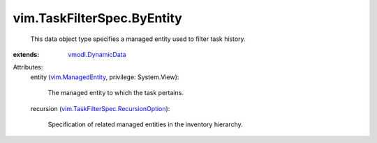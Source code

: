 .. _vmodl.DynamicData: ../../vmodl/DynamicData.rst

.. _vim.ManagedEntity: ../../vim/ManagedEntity.rst

.. _vim.TaskFilterSpec.RecursionOption: ../../vim/TaskFilterSpec/RecursionOption.rst


vim.TaskFilterSpec.ByEntity
===========================
  This data object type specifies a managed entity used to filter task history.
:extends: vmodl.DynamicData_

Attributes:
    entity (`vim.ManagedEntity`_, privilege: System.View):

       The managed entity to which the task pertains.
    recursion (`vim.TaskFilterSpec.RecursionOption`_):

       Specification of related managed entities in the inventory hierarchy.
